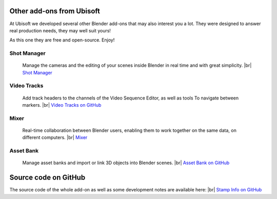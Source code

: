 .. |br| raw:: html

  <br/>

Other add-ons from Ubisoft
==========================

At Ubisoft we developed several other Blender add-ons that may also interest you a lot.
They were designed to answer real production needs, they may well suit yours!

As this one they are free and open-source. Enjoy!


Shot Manager
------------
    Manage the cameras and the editing of your scenes inside Blender in real time and with great simplicity.
    |br| `Shot Manager <https://ubisoft-shotmanager.readthedocs.io>`_
    
  
Video Tracks
------------
    Add track headers to the channels of the Video Sequence Editor, as well as tools To
    navigate between markers.
    |br| `Video Tracks on GitHub <https://github.com/ubisoft/videotracks>`_ 

Mixer
-----
    Real-time collaboration between Blender users, enabling them to work together on the same data, on different computers.
    |br| `Mixer <https://ubisoft-mixer.readthedocs.io>`_
    

Asset Bank
----------
    Manage asset banks and import or link 3D objects into Blender scenes.
    |br| `Asset Bank on GitHub <https://github.com/ubisoft/assetbank>`_ 



Source code on GitHub
=====================

The source code of the whole add-on as well as some development notes are available here:
|br| `Stamp Info on GitHub <https://github.com/ubisoft/stampinfo>`_ 
